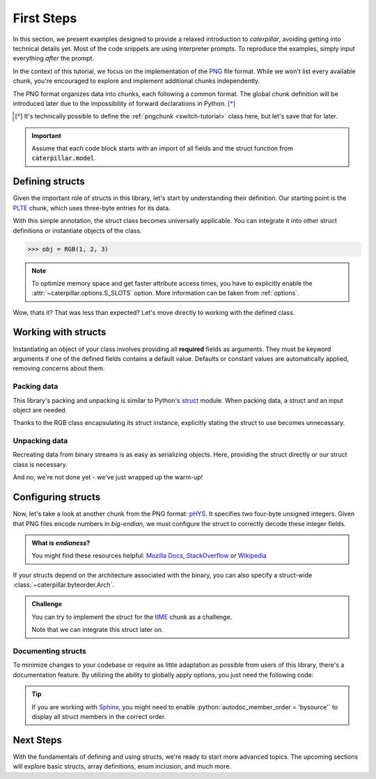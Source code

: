 .. _first-steps:

.. role:: python(code)
   :language: python

***********
First Steps
***********

In this section, we present examples designed to provide a relaxed introduction to *caterpillar*,
avoiding getting into technical details yet. Most of the code snippets are using interpreter
prompts. To reproduce the examples, simply input everything *after* the prompt.

In the context of this tutorial, we focus on the implementation of the `PNG <https://www.w3.org/TR/png/>`_
file format. While we won't list every available chunk, you're encouraged to explore and implement
additional chunks independently.

The PNG format organizes data into chunks, each following a common format. The global chunk
definition will be introduced later due to the impossibility of forward declarations in Python. [*]_

.. [*] It's technically possible to define the :ref:`pngchunk <switch-tutorial>` class here, but let's save that for later.

.. important::
    Assume that each code block starts with an import of all fields and the struct function from
    :code:`caterpillar.model`.

Defining structs
----------------

Given the important role of structs in this library, let's start by understanding their definition. Our
starting point is the `PLTE <https://www.w3.org/TR/png/#11PLTE>`_ chunk, which uses three-byte entries
for its data.

.. tab-set::

    .. tab-item:: Python

        .. code-block:: python
            :caption: RGB struct for the PLTE chunk

            from caterpillar.py import * # <-- just import everything

            @struct         # <-- just decorate the class with the struct() function
            class RGB:
                r: uint8    # <-- a field can be defined just like this
                g: uint8
                b: uint8


    .. tab-item:: Caterpillar C

        .. code-block:: python
            :caption: RGB struct for the PLTE chunk (using Caterpillar C)

            from caterpillar.c import * # <-- just import everything

            @struct         # <-- just decorate the class with the struct() function
            class RGB:
                r: u8       # <-- a field can be defined just like this
                g: u8
                b: u8

With this simple annotation, the struct class becomes universally applicable. You can
integrate it into other struct definitions or instantiate objects of the class.

>>> obj = RGB(1, 2, 3)

.. note::
    To optimize memory space and get faster attribute access times, you have to explicitly
    enable the :attr:`~caterpillar.options.S_SLOTS` option. More information can be taken from
    :ref:`options`.

Wow, thats it? That was less than expected? Let's move directly to working with the defined class.

Working with structs
--------------------

Instantiating an object of your class involves providing all **required** fields as arguments. They must be
keyword arguments if one of the defined fields contains a default value. Defaults or constant values are
automatically applied, removing concerns about them.

Packing data
^^^^^^^^^^^^

This library's packing and unpacking is similar to Python's `struct <https://docs.python.org/3/library/struct.html>`_
module. When packing data, a struct and an input object are needed.

Thanks to the RGB class encapsulating its struct instance, explicitly stating the struct to use
becomes unnecessary.

.. tab-set::

    .. tab-item:: Python

        >>> obj = RGB(r=1, g=2, b=3)
        >>> pack(obj) # equivalent to pack(obj, RGB)
        b'\x01\x02\x03'

    .. tab-item:: Caterpillar C

        >>> obj = RGB(r=1, g=2, b=3)
        >>> pack(obj, RGB.__struct__) # required as of version 2.2.0
        b'\x01\x02\x03'


Unpacking data
^^^^^^^^^^^^^^

Recreating data from binary streams is as easy as serializing objects. Here, providing the struct directly
or our struct class is necessary.

.. tab-set::

    .. tab-item:: Python

        >>> unpack(RGB, b"\x01\x02\x03")
        RGB(r=1, g=2, b=3)

    .. tab-item:: Caterpillar C

        >>> unpack(b"\x01\x02\x03", RGB.__struct__)
        RGB(r=1, g=2, b=3)


And no, we're not done yet - we've just wrapped up the warm-up!

Configuring structs
-------------------

Now, let's take a look at another chunk from the PNG format: `pHYS <https://www.w3.org/TR/png/#11pHYs>`_. It
specifies two four-byte unsigned integers. Given that PNG files encode numbers in *big-endian*, we must
configure the struct to correctly decode these integer fields.

.. admonition:: What is *endianess*?

    You might find these resources helpful: `Mozilla Docs <https://developer.mozilla.org/en-US/docs/Glossary/Endianness>`_,
    `StackOverflow <https://stackoverflow.com/questions/21449/types-of-endianness>`_ or
    `Wikipedia <https://en.wikipedia.org/wiki/Endianness>`_


.. tab-set::

    .. tab-item:: Python

        .. code-block:: python
            :caption: Configuring a struct-wide endianess

            @struct(order=BigEndian)        # <-- extra argument to apply the order to all fields.
            class PHYSChunk:
                pixels_per_unit_x: uint32   # <-- same definition as above
                pixels_per_unit_y: uint32
                unit: uint8                 # <-- endianess meaningless, only one byte

    .. tab-item:: Caterpillar C

        .. code-block:: python
            :caption: Configuring a struct-wide endianess

            @struct(endian=BIG_ENDIAN)   # <-- extra argument to apply the order to all fields.
            class PHYSChunk:
                pixels_per_unit_x: u32   # <-- same definition as above
                pixels_per_unit_y: u32
                unit: u8                 # <-- endianess meaningless, only one byte

        .. note::
            Even though, there will be :code:`<le uint32>` visible in the annotations
            of the class, the created struct stores the modified big endian integer
            atom.


If your structs depend on the architecture associated with the binary, you can also specify a
struct-wide :class:`~caterpillar.byteorder.Arch`.

.. admonition:: Challenge

    You can try to implement the struct for the `tIME <https://www.w3.org/TR/png/#11tIME>`_ chunk
    as a challenge.

    .. dropdown:: Solution
        :icon: check

        Example implementation

        .. tab-set::

            .. tab-item:: Python

                .. code-block:: python
                    :linenos:

                    @struct(order=BigEndian)
                    class TIMEChunk:
                        year: uint16        # <-- we could also use: BigEndian + uint16
                        month: uint8
                        day: uint8
                        hour: uint8
                        minute: uint8
                        second: uint8

            .. tab-item:: Caterpillar C

                .. code-block:: python
                    :linenos:

                    @struct(endian=BIG_ENDIAN)
                    class TIMEChunk:
                        year: u16        # <-- we could also use: BIG_ENDIAN + u16
                        month: u8
                        day: u8
                        hour: u8
                        minute: u8
                        second: u8

    Note that we can integrate this struct later on.


Documenting structs
^^^^^^^^^^^^^^^^^^^

To minimize changes to your codebase or require as little adaptation as possible from users of
this library, there's a documentation feature. By utilizing the ability to globally apply
options, you just need the following code:

.. tab-set::

    .. tab-item:: Python

        .. code-block:: python
            :caption: Enable documentation feature

            from caterpillar.shortcuts import opt

            opt.set_struct_flags(opt.S_REPLACE_TYPES)


    .. tab-item:: Caterpillar C

        .. code-block:: python
            :caption: Enable documentation feature

            from caterpillar.c import *

            STRUCT_OPTIONS.add(S_REPLACE_TYPES)

.. tip::
    If you are working with `Sphinx <https://www.sphinx-doc.org/en/master/>`_, you might need
    to enable :python:`autodoc_member_order = 'bysource'` to display all struct members in the
    correct order.

Next Steps
----------

With the fundamentals of defining and using structs, we're ready to start more advanced topics. The
upcoming sections will explore basic structs, array definitions, enum inclusion, and much more.